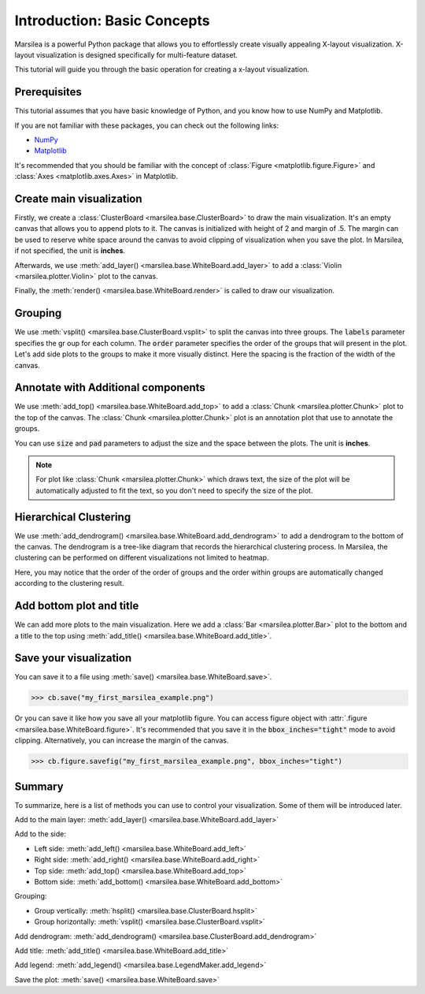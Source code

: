 Introduction: Basic Concepts
==============================

.. py:currentmodule:: marsilea

Marsilea is a powerful Python package that allows you to effortlessly
create visually appealing X-layout visualization. X-layout visualization is
designed specifically for multi-feature dataset.

This tutorial will guide you through the basic operation
for creating a x-layout visualization.


Prerequisites
-------------

This tutorial assumes that you have basic knowledge of Python,
and you know how to use NumPy and Matplotlib.

If you are not familiar with these packages, you can check out the following links:

- `NumPy <https://numpy.org/>`_
- `Matplotlib <https://matplotlib.org/>`_

It's recommended that you should be familiar with
the concept of :class:`Figure <matplotlib.figure.Figure>` and
:class:`Axes <matplotlib.axes.Axes>` in Matplotlib.

Create main visualization
-------------------------

.. plot::
    :context: close-figs

    >>> import marsilea as ma
    >>> import marsilea.plotter as mp

    The shorthand convention for Marsilea is :code:`ma` and for plotter is :code:`mp`.

    >>> data = np.random.randn(10, 6)
    >>> cb = ma.ClusterBoard(data, height=2, margin=.5)
    >>> cb.add_layer(mp.Violin(data, color="#FF6D60"))
    >>> cb.render()

Firstly, we create a :class:`ClusterBoard <marsilea.base.ClusterBoard>` to
draw the main visualization.
It's an empty canvas that allows you to append plots to it.
The canvas is initialized with height of 2 and margin of .5.
The margin can be used to reserve white space around the canvas to avoid
clipping of visualization when you save the plot.
In Marsilea, if not specified, the unit is **inches**.

Afterwards, we use :meth:`add_layer() <marsilea.base.WhiteBoard.add_layer>`
to add a :class:`Violin <marsilea.plotter.Violin>` plot to the canvas.

Finally, the :meth:`render() <marsilea.base.WhiteBoard.render>`
is called to draw our visualization.


Grouping
--------

.. plot::
    :context: close-figs

    >>> cb.vsplit(labels=["c1", "c1", "c2", "c2", "c3", "c3"],
    ...           order=["c1", "c2", "c3"], spacing=.08)
    >>> cb.render()

We use :meth:`vsplit() <marsilea.base.ClusterBoard.vsplit>` to split the canvas into three groups.
The :code:`labels` parameter specifies the gr oup for each column.
The :code:`order` parameter specifies the order of the groups that will present in the plot.
Let's add side plots to the groups to make it more visually distinct.
Here the spacing is the fraction of the width of the canvas.

Annotate with Additional components
-----------------------------------

.. plot::
    :context: close-figs

    >>> group_labels = mp.Chunk(["c1", "c2", "c3"],
    ...                         ["#FF6D60", "#F7D060", "#F3E99F"])
    >>> cb.add_top(group_labels, size=.2, pad=.1)
    >>> cb.render()

We use :meth:`add_top() <marsilea.base.WhiteBoard.add_top>` to
add a :class:`Chunk <marsilea.plotter.Chunk>` plot to the top of the canvas.
The :class:`Chunk <marsilea.plotter.Chunk>` plot is an annotation plot that use to annotate the groups.

You can use :code:`size` and :code:`pad` parameters to adjust the size
and the space between the plots. The unit is **inches**.

.. note::

    For plot like :class:`Chunk <marsilea.plotter.Chunk>` which draws text,
    the size of the plot will be automatically adjusted to fit the text,
    so you don't need to specify the size of the plot.


Hierarchical Clustering
-----------------------

.. plot::
    :context: close-figs

    >>> cb.add_dendrogram("bottom", colors="g")
    >>> cb.render()

We use :meth:`add_dendrogram() <marsilea.base.WhiteBoard.add_dendrogram>` to
add a dendrogram to the bottom of the canvas.
The dendrogram is a tree-like diagram that records the hierarchical clustering process.
In Marsilea, the clustering can be performed on different visualizations not limited to
heatmap.

Here, you may notice that the order of the order of groups and
the order within groups are automatically changed according
to the clustering result.


Add bottom plot and title
-------------------------

.. plot::
    :context: close-figs

    >>> cb.add_bottom(ma.plotter.Bar(data, color="#577D86"), size=2, pad=.1)
    >>> cb.add_title(top="My First Marsilea Example")
    >>> cb.render()


We can add more plots to the main visualization.
Here we add a :class:`Bar <marsilea.plotter.Bar>` plot to the bottom and
a title to the top using :meth:`add_title() <marsilea.base.WhiteBoard.add_title>`.


Save your visualization
-----------------------

You can save it to a file using :meth:`save() <marsilea.base.WhiteBoard.save>`.

.. code-block:: python

    >>> cb.save("my_first_marsilea_example.png")

Or you can save it like how you save all your matplotlib figure.
You can access figure object with :attr:`.figure <marsilea.base.WhiteBoard.figure>`.
It's recommended that you save it in the :code:`bbox_inches="tight"` mode to avoid
clipping. Alternatively, you can increase the margin of the canvas.

.. code-block:: python

    >>> cb.figure.savefig("my_first_marsilea_example.png", bbox_inches="tight")

Summary
-------

To summarize, here is a list of methods you can use to control your visualization.
Some of them will be introduced later.

Add to the main layer: :meth:`add_layer() <marsilea.base.WhiteBoard.add_layer>`

Add to the side:

- Left side: :meth:`add_left() <marsilea.base.WhiteBoard.add_left>`
- Right side: :meth:`add_right() <marsilea.base.WhiteBoard.add_right>`
- Top side: :meth:`add_top() <marsilea.base.WhiteBoard.add_top>`
- Bottom side: :meth:`add_bottom() <marsilea.base.WhiteBoard.add_bottom>`

Grouping:

- Group vertically: :meth:`hsplit() <marsilea.base.ClusterBoard.hsplit>`
- Group horizontally: :meth:`vsplit() <marsilea.base.ClusterBoard.vsplit>`

Add dendrogram: :meth:`add_dendrogram() <marsilea.base.ClusterBoard.add_dendrogram>`

Add title: :meth:`add_title() <marsilea.base.WhiteBoard.add_title>`

Add legend: :meth:`add_legend() <marsilea.base.LegendMaker.add_legend>`

Save the plot: :meth:`save() <marsilea.base.WhiteBoard.save>`
